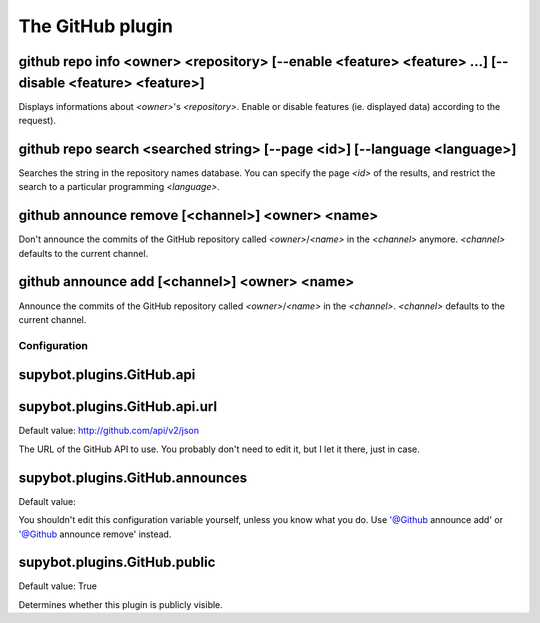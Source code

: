 
.. _plugin-github:

The GitHub plugin
=================

.. _command-github-repo-info:

github repo info <owner> <repository> [--enable <feature> <feature> ...] [--disable <feature> <feature>]
^^^^^^^^^^^^^^^^^^^^^^^^^^^^^^^^^^^^^^^^^^^^^^^^^^^^^^^^^^^^^^^^^^^^^^^^^^^^^^^^^^^^^^^^^^^^^^^^^^^^^^^^

Displays informations about *<owner>*'s *<repository>*.
Enable or disable features (ie. displayed data) according to the
request).

.. _command-github-repo-search:

github repo search <searched string> [--page <id>] [--language <language>]
^^^^^^^^^^^^^^^^^^^^^^^^^^^^^^^^^^^^^^^^^^^^^^^^^^^^^^^^^^^^^^^^^^^^^^^^^^

Searches the string in the repository names database. You can
specify the page *<id>* of the results, and restrict the search
to a particular programming *<language>*.

.. _command-github-announce-remove:

github announce remove [<channel>] <owner> <name>
^^^^^^^^^^^^^^^^^^^^^^^^^^^^^^^^^^^^^^^^^^^^^^^^^

Don't announce the commits of the GitHub repository called
*<owner>*/*<name>* in the *<channel>* anymore.
*<channel>* defaults to the current channel.

.. _command-github-announce-add:

github announce add [<channel>] <owner> <name>
^^^^^^^^^^^^^^^^^^^^^^^^^^^^^^^^^^^^^^^^^^^^^^

Announce the commits of the GitHub repository called
*<owner>*/*<name>* in the *<channel>*.
*<channel>* defaults to the current channel.



.. _plugin-github-config:

Configuration
-------------

.. _supybot.plugins.GitHub.api:

supybot.plugins.GitHub.api
^^^^^^^^^^^^^^^^^^^^^^^^^^





.. _supybot.plugins.GitHub.api.url:

supybot.plugins.GitHub.api.url
^^^^^^^^^^^^^^^^^^^^^^^^^^^^^^

Default value: http://github.com/api/v2/json

The URL of the GitHub API to use. You probably don't need to edit it, but I let it there, just in case.

.. _supybot.plugins.GitHub.announces:

supybot.plugins.GitHub.announces
^^^^^^^^^^^^^^^^^^^^^^^^^^^^^^^^

Default value: 

You shouldn't edit this configuration variable yourself, unless you know what you do. Use '@Github announce add' or '@Github announce remove' instead.

.. _supybot.plugins.GitHub.public:

supybot.plugins.GitHub.public
^^^^^^^^^^^^^^^^^^^^^^^^^^^^^

Default value: True

Determines whether this plugin is publicly visible.

